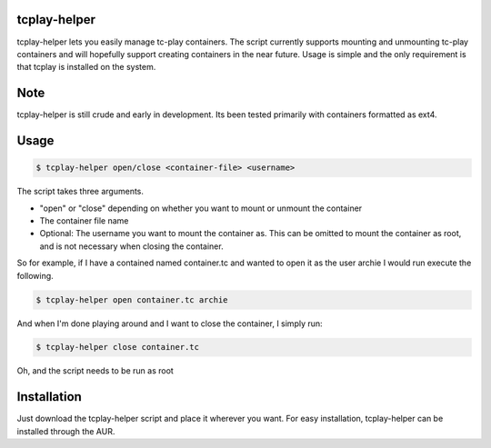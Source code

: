 tcplay-helper
================
tcplay-helper lets you easily manage tc-play containers. The script currently supports mounting and unmounting tc-play containers and will hopefully support creating containers in the near future. Usage is simple and the only requirement is that tcplay is installed on the system.


Note
====
tcplay-helper is still crude and early in development. Its been tested primarily with containers formatted as ext4. 

Usage
=====

.. code-block::

   $ tcplay-helper open/close <container-file> <username>

The script takes three arguments.

* "open" or "close" depending on whether you want to mount or unmount the container
* The container file name
* Optional: The username you want to mount the container as. This can be omitted to mount the container as root, and is not necessary when closing the container.

So for example, if I have a contained named container.tc and wanted to open it as the user archie I would run execute the following.

.. code-block::

   $ tcplay-helper open container.tc archie
   
And when I'm done playing around and I want to close the container, I simply run:

.. code-block::

   $ tcplay-helper close container.tc

Oh, and the script needs to be run as root

Installation
=====

Just download the tcplay-helper script and place it wherever you want. For easy installation, tcplay-helper can be installed through the AUR.
